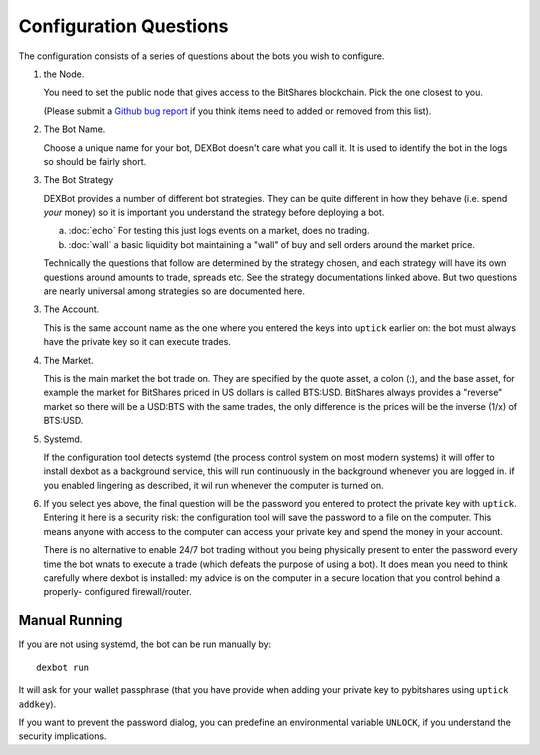 Configuration Questions
=======================

The configuration consists of a series of questions about the bots you wish to configure.

1. the Node.

   You need to set the public node that gives access to the BitShares blockchain. Pick the one closest to you.

   (Please submit a `Github bug report <https://github.com/ihaywood3/DEXBot/issues/new>`_ if you think items need to added or removed from this list).

2. The Bot Name.
      
   Choose a unique name for your bot, DEXBot doesn't care what you call it. It is used to identify the bot in the logs so should be fairly short.

3. The Bot Strategy
      
   DEXBot provides a number of different bot strategies. They can be quite different in
   how they behave (i.e. spend *your* money) so it is important you understand the strategy
   before deploying a bot.

   a. :doc:`echo` For testing this just logs events on a market, does no trading.
   b. :doc:`wall` a basic liquidity bot maintaining a "wall" of buy and sell orders around the market price.

   Technically the questions that follow are determined by the strategy chosen, and each strategy will have its own questions around
   amounts to trade, spreads etc. See the strategy documentations linked above. But two questions are nearly universal among strategies
   so are documented here.

3. The Account.

   This is the same account name as the one where you entered the keys into ``uptick`` earlier on: the bot must
   always have the private key so it can execute trades.

4. The Market.
      
   This is the main market the bot trade on. They are specified by the quote asset, a colon (:), and the base asset, for example
   the market for BitShares priced in US dollars is called BTS:USD. BitShares always provides a "reverse" market so
   there will be a USD:BTS with the same trades, the only difference is the prices will be the inverse (1/x) of BTS:USD.

5. Systemd.

   If the configuration tool detects systemd (the process control system on most modern systems) it will offer to install dexbot
   as a background service, this will run continuously in the background whenever you are logged in. if you enabled lingering
   as described, it wil run whenever the computer is turned on.

6. If you select yes above, the final question will be the password you entered to protect the private key with ``uptick``.
   Entering it here is a security risk: the configuration tool will save the password to a file on the computer. This
   means anyone with access to the computer can access your private key and spend the money in your account.

   There is no alternative to enable 24/7 bot trading without you being physically present to enter the password every time
   the bot wnats to execute a trade (which defeats the purpose of using a bot). It does mean you need to think carefully
   where dexbot is installed: my advice is on the computer in a secure location that you control behind a properly-
   configured firewall/router.

Manual Running
--------------

If you are not using systemd, the bot can be run manually by::

    dexbot run

It will ask for your wallet passphrase (that you have provide when
adding your private key to pybitshares using ``uptick addkey``).

If you want to prevent the password dialog, you can predefine an
environmental variable ``UNLOCK``, if you understand the security
implications.
